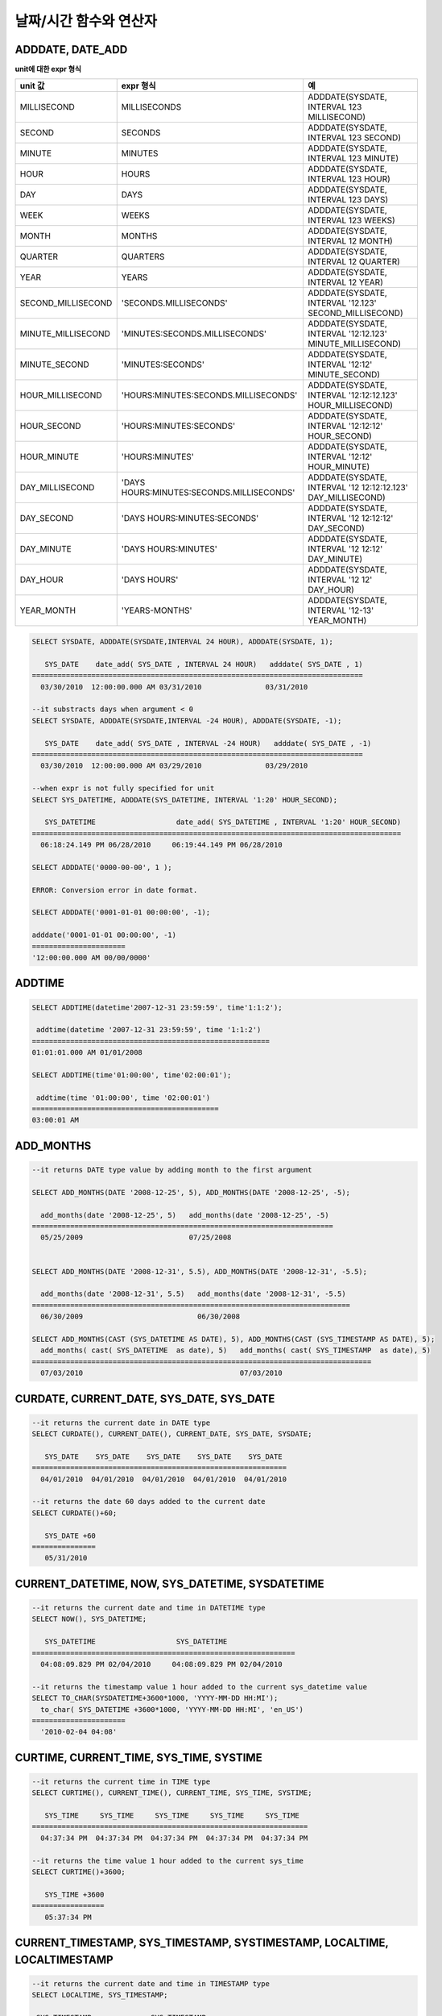 ***********************
날짜/시간 함수와 연산자
***********************

ADDDATE, DATE_ADD
=================

.. function:: ADDDATE (date, INTERVAL expr unit)
.. function:: ADDDATE (date, days)
.. function:: DATE_ADD (date, INTERVAL expr unit)

    **ADDDATE** 함수와 **DATE_ADD** 함수는 동일하며, 특정 **DATE** 값에 대해 덧셈 또는 뺄셈을 실행한다. 리턴 값은 **DATE** 타입 또는 **DATETIME** 타입이다. **DATETIME** 타입을 반환하는 경우는 다음과 같다.

    * 첫 번째 인자가 **DATETIME** 타입 또는 **TIMESTAMP** 타입인 경우
    * 첫 번째 인자가 **DATE** 타입이고 **INTERVAL** 값의 단위가 날짜 단위 미만으로 지정된 경우

    위의 경우 외에 **DATETIME** 타입의 결과 값을 반환하려면 :func:`CAST` 함수를 이용하여 첫 번째 인자 값의 타입을 변환해야 한다. 연산 결과의 날짜가 해당 월의 마지막 날짜를 초과하면, 해당 월의 말일을 적용하여 유효한 **DATE** 값을 반환한다.

    입력 인자의 날짜와 시간 값이 모두 0이면 시스템 파라미터 **return_null_on_function_errors** 의 값에 따라 다른 값을 반환한다. **return_null_on_function_errors** 가 yes이면 **NULL** 을 반환하고 no이면 에러를 반환하며, 기본값은 **no** 이다.

    계산 결과가 '0000-00-00 00:00:00'과 '0001-01-01 00:00:00' 사이이면, 날짜와 시간 값이 모두 0인 **DATE** 또는 **DATETIME** 타입의 값을 반환한다. 그러나 JDBC 프로그램에서는 연결 URL 속성인 zeroDateTimeBehavior의 설정에 따라 동작이 달라진다("API 레퍼런스 > JDBC API > JDBC 프로그래밍 > 연결 설정" 참고).

    :param date: **DATE**, **DATETIME** 또는 **TIMESTAMP** 타입의 연산식이며, 시작 날짜를 의미한다. 만약, '2006-07-00'와 같이 유효하지 않은 **DATE** 값이 지정되면, 에러를 반환한다.
    :param expr: 시작 날짜로부터 더할 시간 간격 값(interval value)을 의미하며, **INTERVAL** 키워드 뒤에 음수가 명시되면 시작 날짜로부터 시간 간격 값을 뺀다.
    :param unit: *expr* 수식에 명시된 시간 간격 값의 단위를 의미하며, 아래의 테이블을 참고하여 시간 간격 값 해석을 위한 형식을 지정할 수 있다. *expr* 의 단위 값이 *unit* 에서 요구하는 단위 값의 개수보다 적을 경우 가장 작은 단위부터 채운다. 예를 들어, **HOUR_SECOND** 의 경우 'HOURS:MINUTES:SECONDS'와 같이 3개의 값이 요구되는데, "1:1" 처럼 2개의 값만 주어지면 'MINUTES:SECONDS'로 간주한다.
    :rtype: **DATE** 또는 **DATETIME** 

**unit에 대한 expr 형식**

+--------------------+-------------------------------------------+--------------------------------------------------------------+
| unit 값            | expr 형식                                 | 예                                                           |
|                    |                                           |                                                              |
+====================+===========================================+==============================================================+
| MILLISECOND        | MILLISECONDS                              | ADDDATE(SYSDATE, INTERVAL 123 MILLISECOND)                   |
+--------------------+-------------------------------------------+--------------------------------------------------------------+
| SECOND             | SECONDS                                   | ADDDATE(SYSDATE, INTERVAL 123 SECOND)                        |
+--------------------+-------------------------------------------+--------------------------------------------------------------+
| MINUTE             | MINUTES                                   | ADDDATE(SYSDATE, INTERVAL 123 MINUTE)                        |
+--------------------+-------------------------------------------+--------------------------------------------------------------+
| HOUR               | HOURS                                     | ADDDATE(SYSDATE, INTERVAL 123 HOUR)                          |
+--------------------+-------------------------------------------+--------------------------------------------------------------+
| DAY                | DAYS                                      | ADDDATE(SYSDATE, INTERVAL 123 DAYS)                          |
+--------------------+-------------------------------------------+--------------------------------------------------------------+
| WEEK               | WEEKS                                     | ADDDATE(SYSDATE, INTERVAL 123 WEEKS)                         |
+--------------------+-------------------------------------------+--------------------------------------------------------------+
| MONTH              | MONTHS                                    | ADDDATE(SYSDATE, INTERVAL 12 MONTH)                          |
+--------------------+-------------------------------------------+--------------------------------------------------------------+
| QUARTER            | QUARTERS                                  | ADDDATE(SYSDATE, INTERVAL 12 QUARTER)                        |
+--------------------+-------------------------------------------+--------------------------------------------------------------+
| YEAR               | YEARS                                     | ADDDATE(SYSDATE, INTERVAL 12 YEAR)                           |
+--------------------+-------------------------------------------+--------------------------------------------------------------+
| SECOND_MILLISECOND | 'SECONDS.MILLISECONDS'                    | ADDDATE(SYSDATE, INTERVAL '12.123' SECOND_MILLISECOND)       |
+--------------------+-------------------------------------------+--------------------------------------------------------------+
| MINUTE_MILLISECOND | 'MINUTES:SECONDS.MILLISECONDS'            | ADDDATE(SYSDATE, INTERVAL '12:12.123' MINUTE_MILLISECOND)    |
+--------------------+-------------------------------------------+--------------------------------------------------------------+
| MINUTE_SECOND      | 'MINUTES:SECONDS'                         | ADDDATE(SYSDATE, INTERVAL '12:12' MINUTE_SECOND)             |
+--------------------+-------------------------------------------+--------------------------------------------------------------+
| HOUR_MILLISECOND   | 'HOURS:MINUTES:SECONDS.MILLISECONDS'      | ADDDATE(SYSDATE, INTERVAL '12:12:12.123' HOUR_MILLISECOND)   |
+--------------------+-------------------------------------------+--------------------------------------------------------------+
| HOUR_SECOND        | 'HOURS:MINUTES:SECONDS'                   | ADDDATE(SYSDATE, INTERVAL '12:12:12' HOUR_SECOND)            |
+--------------------+-------------------------------------------+--------------------------------------------------------------+
| HOUR_MINUTE        | 'HOURS:MINUTES'                           | ADDDATE(SYSDATE, INTERVAL '12:12' HOUR_MINUTE)               |
+--------------------+-------------------------------------------+--------------------------------------------------------------+
| DAY_MILLISECOND    | 'DAYS HOURS:MINUTES:SECONDS.MILLISECONDS' | ADDDATE(SYSDATE, INTERVAL '12 12:12:12.123' DAY_MILLISECOND) |
+--------------------+-------------------------------------------+--------------------------------------------------------------+
| DAY_SECOND         | 'DAYS HOURS:MINUTES:SECONDS'              | ADDDATE(SYSDATE, INTERVAL '12 12:12:12' DAY_SECOND)          |
+--------------------+-------------------------------------------+--------------------------------------------------------------+
| DAY_MINUTE         | 'DAYS HOURS:MINUTES'                      | ADDDATE(SYSDATE, INTERVAL '12 12:12' DAY_MINUTE)             |
+--------------------+-------------------------------------------+--------------------------------------------------------------+
| DAY_HOUR           | 'DAYS HOURS'                              | ADDDATE(SYSDATE, INTERVAL '12 12' DAY_HOUR)                  |
+--------------------+-------------------------------------------+--------------------------------------------------------------+
| YEAR_MONTH         | 'YEARS-MONTHS'                            | ADDDATE(SYSDATE, INTERVAL '12-13' YEAR_MONTH)                |
+--------------------+-------------------------------------------+--------------------------------------------------------------+

.. code-block:: sql

    SELECT SYSDATE, ADDDATE(SYSDATE,INTERVAL 24 HOUR), ADDDATE(SYSDATE, 1);
     
       SYS_DATE    date_add( SYS_DATE , INTERVAL 24 HOUR)   adddate( SYS_DATE , 1)
    ==============================================================================
      03/30/2010  12:00:00.000 AM 03/31/2010               03/31/2010
     
    --it substracts days when argument < 0
    SELECT SYSDATE, ADDDATE(SYSDATE,INTERVAL -24 HOUR), ADDDATE(SYSDATE, -1);
     
       SYS_DATE    date_add( SYS_DATE , INTERVAL -24 HOUR)   adddate( SYS_DATE , -1)
    ==============================================================================
      03/30/2010  12:00:00.000 AM 03/29/2010               03/29/2010
     
    --when expr is not fully specified for unit
    SELECT SYS_DATETIME, ADDDATE(SYS_DATETIME, INTERVAL '1:20' HOUR_SECOND);
     
       SYS_DATETIME                   date_add( SYS_DATETIME , INTERVAL '1:20' HOUR_SECOND)
    =======================================================================================
      06:18:24.149 PM 06/28/2010     06:19:44.149 PM 06/28/2010                            
     
    SELECT ADDDATE('0000-00-00', 1 );
     
    ERROR: Conversion error in date format.
     
    SELECT ADDDATE('0001-01-01 00:00:00', -1);
     
    adddate('0001-01-01 00:00:00', -1)
    ======================
    '12:00:00.000 AM 00/00/0000'

ADDTIME
=======

.. function:: ADDTIME(expr1, expr2)

    **ADDTIME** 함수는 특정 시간 값에 대해 덧셈 또는 뺄셈을 실행한다. 첫 번째 인자는 **DATE**, **DATETIME**, **TIMESTAMP** 또는 **TIME** 타입이며, 두 번째 인자는 **TIME**, **DATETIME** 또는 **TIMESTAMP** 타입이다. 두 번째 인자는 반드시 시간을 포함해야 하며, 두 번째 인자의 날짜는 무시된다. 각 인자의 타입에 따른 반환 타입은 다음과 같다.

    +-------------------+----------------------------------+-----------+-------------------------------------+
    | 첫 번째 인자 타입 | 두 번째 인자 타입                | 반환 타입 | 참고                                |
    +===================+==================================+===========+=====================================+
    | TIME              | TIME, DATETIME, TIMESTAMP        | TIME      | 결과 값은 24시를 넘어서는 안 된다.  |
    +-------------------+----------------------------------+-----------+-------------------------------------+
    | DATE              | TIME, DATETIME, TIMESTAMP        | DATETIME  |                                     |
    +-------------------+----------------------------------+-----------+-------------------------------------+
    | DATETIME          | TIME, DATETIME, TIMESTAMP        | DATETIME  |                                     |
    +-------------------+----------------------------------+-----------+-------------------------------------+
    | 날짜/시간 문자열  | TIME, DATETIME, TIMESTAMP        | VARCHAR   | 결과 문자열은 시간을                |
    |                   | 또는 시간 문자열                 |           | 포함한 문자열이다.                  |
    +-------------------+----------------------------------+-----------+-------------------------------------+

    :param expr1: **DATE**, **DATETIME**, **TIMESTAMP**, **TIME** 타입 또는 날짜/시간 문자열
    :param expr2: **DATETIME**, **TIMESTAMP**, **TIME** 타입 또는 시간 문자열

.. code-block:: sql

    SELECT ADDTIME(datetime'2007-12-31 23:59:59', time'1:1:2');
    
     addtime(datetime '2007-12-31 23:59:59', time '1:1:2')
    ========================================================
    01:01:01.000 AM 01/01/2008
     
    SELECT ADDTIME(time'01:00:00', time'02:00:01');
    
     addtime(time '01:00:00', time '02:00:01')
    ============================================
    03:00:01 AM

ADD_MONTHS
==========

.. function:: ADD_MONTHS ( date_argument , month )

    **ADD_MONTHS** 함수는 **DATE** 타입의 연산식 *date_argument* 에 *month* 를 더한 후, **DATE** 타입의 값을 반환한다. 인자로 지정된 값의 일(*dd*)이 연산 결과값의 월에 존재하면 해당 일(*dd*)을 반환하고, 존재하지 않으면 해당 월의 마지막 날(<*dd*)을 반환한다. 또한, 연산 결과값이 **DATE** 타입의 표현 범위를 초과하는 경우, 에러를 반환한다.

    :param date_argument: **DATE** 타입의 연산식을 지정한다. **TIMESTAMP** 나 **DATETIME** 값을 지정하려면 **DATE** 타입으로 명시적 변환을 해야 한다. 값이 **NULL** 이면 **NULL** 을 반환한다.
    :param month: *date_argument* 에 더할 개월 수를 지정하며, 양수와 음수 모두 지정될 수 있다. 만약, 정수가 아닌 타입의 값이 주어지면 묵시적으로 변환(소수점 아래 첫째자리를 반올림 처리)하여 정수형 타입으로 변환한다. 값이 **NULL** 이면 **NULL** 을 반환한다.

.. code-block:: sql

    --it returns DATE type value by adding month to the first argument
     
    SELECT ADD_MONTHS(DATE '2008-12-25', 5), ADD_MONTHS(DATE '2008-12-25', -5);
    
      add_months(date '2008-12-25', 5)   add_months(date '2008-12-25', -5)
    =======================================================================
      05/25/2009                         07/25/2008
     
     
    SELECT ADD_MONTHS(DATE '2008-12-31', 5.5), ADD_MONTHS(DATE '2008-12-31', -5.5);
    
      add_months(date '2008-12-31', 5.5)   add_months(date '2008-12-31', -5.5)
    ===========================================================================
      06/30/2009                           06/30/2008
     
    SELECT ADD_MONTHS(CAST (SYS_DATETIME AS DATE), 5), ADD_MONTHS(CAST (SYS_TIMESTAMP AS DATE), 5);
      add_months( cast( SYS_DATETIME  as date), 5)   add_months( cast( SYS_TIMESTAMP  as date), 5)
    ================================================================================
      07/03/2010                                     07/03/2010

CURDATE, CURRENT_DATE, SYS_DATE, SYS_DATE
=========================================

.. function:: CURDATE ()
.. function:: CURRENT_DATE ()
.. function:: CURRENT_DATE
.. function:: SYS_DATE
.. function:: SYS_DATE

    **CURDATE** (), **CURRENT_DATE**, **CURRENT_DATE** (), **SYS_DATE**, **SYSDATE** 는 모두 동일하며, 현재 날짜를 **DATE** 타입(*MM*/*DD*/*YYYY*)으로 반환한다. 산술 연산의 단위는 일(day)이다. 입력 인자의 연, 월, 일이 모두 0이면 시스템 파라미터 **return_null_on_function_errors** 의 값에 따라 다른 값을 반환한다. **return_null_on_function_errors** 가 yes이면 **NULL** 을 반환하고 no이면 에러를 반환하며, 기본값은 **no** 이다.

    :rtype: DATE
    
.. code-block:: sql

    --it returns the current date in DATE type
    SELECT CURDATE(), CURRENT_DATE(), CURRENT_DATE, SYS_DATE, SYSDATE;
     
       SYS_DATE    SYS_DATE    SYS_DATE    SYS_DATE    SYS_DATE
    ============================================================
      04/01/2010  04/01/2010  04/01/2010  04/01/2010  04/01/2010
     
    --it returns the date 60 days added to the current date
    SELECT CURDATE()+60;
     
       SYS_DATE +60
    ===============
       05/31/2010

CURRENT_DATETIME, NOW, SYS_DATETIME, SYSDATETIME
================================================

.. function:: CURRENT_DATETIME ()
.. function:: CURRENT_DATETIME
.. function:: NOW ()
.. function:: SYS_DATETIME
.. function:: SYSDATETIME

    **CURRENT_DATETIME**, **CURRENT_DATETIME** (), **NOW** (), **SYS_DATETIME**, **SYSDATETIME** 는 동일하며, 현재 날짜를 **DATETIME** 타입으로 반환한다. 산술 연산의 단위는 밀리초(milli-sec)다.

    :rtype: DATETIME
    
.. code-block:: sql

    --it returns the current date and time in DATETIME type
    SELECT NOW(), SYS_DATETIME;
     
       SYS_DATETIME                   SYS_DATETIME
    ==============================================================
      04:08:09.829 PM 02/04/2010     04:08:09.829 PM 02/04/2010
     
    --it returns the timestamp value 1 hour added to the current sys_datetime value
    SELECT TO_CHAR(SYSDATETIME+3600*1000, 'YYYY-MM-DD HH:MI');
      to_char( SYS_DATETIME +3600*1000, 'YYYY-MM-DD HH:MI', 'en_US')
    ======================
      '2010-02-04 04:08'

CURTIME, CURRENT_TIME, SYS_TIME, SYSTIME
========================================

.. function:: CURTIME ()
.. function:: CURRENT_TIME
.. function:: CURRENT_TIME ()
.. function:: SYS_TIME
.. function:: SYSTIME

    **CURTIME** (), **CURRENT_TIME**, **CURRENT_TIME** (), **SYS_TIME**, **SYSTIME** 는 모두 동일하며, 현재 시간을 **TIME** 타입(*HH*:*MI*:*SS*)으로 반환한다. 산술 연산의 단위는 초(sec)다.

    :rtype: TIME
    
.. code-block:: sql

    --it returns the current time in TIME type
    SELECT CURTIME(), CURRENT_TIME(), CURRENT_TIME, SYS_TIME, SYSTIME;
    
       SYS_TIME     SYS_TIME     SYS_TIME     SYS_TIME     SYS_TIME
    =================================================================
      04:37:34 PM  04:37:34 PM  04:37:34 PM  04:37:34 PM  04:37:34 PM
     
    --it returns the time value 1 hour added to the current sys_time
    SELECT CURTIME()+3600;
    
       SYS_TIME +3600
    =================
       05:37:34 PM

CURRENT_TIMESTAMP, SYS_TIMESTAMP, SYSTIMESTAMP, LOCALTIME, LOCALTIMESTAMP
=========================================================================

.. function:: CURRENT_TIMESTAMP
.. function:: CURRENT_TIMESTAMP ()
.. function:: SYS_TIMESTAMP
.. function:: SYSTIMESTAMP
.. function:: LOCALTIME
.. function:: LOCALTIME ()
.. function:: LOCALTIMESTAMP
.. function:: LOCALTIMESTAMP ()

    **CURRENT_TIMESTAMP**, **CURRENT_TIMESTAMP** (), **SYS_TIMESTAMP**, **SYSTIMESTAMP**, **LOCALTIME**, **LOCALTIME** (), **LOCALTIMESTAMP**, **LOCALTIMESTAMP** ()는 동일하며, 현재 날짜와 시간을 **TIMESTAMP** 타입으로 반환한다. 산술 연산의 단위는 초(sec)다.

    :rtype: TIMESTAMP
    
.. code-block:: sql

    --it returns the current date and time in TIMESTAMP type
    SELECT LOCALTIME, SYS_TIMESTAMP;
    
     SYS_TIMESTAMP              SYS_TIMESTAMP
    ==============================================================================
      07:00:48 PM 04/01/2010     07:00:48 PM 04/01/2010
     
    --it returns the timestamp value 1 hour added to the current sys_timestamp value
    SELECT CURRENT_TIMESTAMP()+3600;
     SYS_TIMESTAMP +3600
    ===========================
      08:02:42 PM 04/01/2010

DATE
====

.. function:: DATE (date)

    **DATE** 함수는 지정된 인자로부터 날짜 부분을 추출하여 '*MM*/*DD*/*YYYY*' 형식 문자열로 반환한다. 지정 가능한 인자는 **DATE**, **TIMESTAMP**, **DATETIME** 타입이며, 리턴 값은 **VARCHAR** 타입이다

    인자의 연, 월, 일에는 0을 입력할 수 없으나, 예외적으로 날짜와 시간이 모두 0인 값을 입력한 경우에는 연, 월, 일 값이 모두 0인 문자열을 반환한다.

    :param date: **DATE**, **TIMESTAMP**, **DATETIME** 타입이 지정될 수 있다.
    :rtype: STRING

.. code-block:: sql

    SELECT DATE('2010-02-27 15:10:23');
    
     date('2010-02-27 15:10:23')
    ==============================
      '02/27/2010'
     
    SELECT DATE(NOW());
    
     date( SYS_DATETIME )
    ======================
      '04/01/2010'
     
    SELECT DATE('0000-00-00 00:00:00');
    
     date('0000-00-00 00:00:00')
    ===============================
     '00/00/0000'

DATEDIFF
========

.. function:: DATEDIFF (date1, date2)

    **DATEDIFF** 함수는 주어진 두 개의 인자로부터 날짜 부분을 추출하여 두 값의 차이를 일 단위 정수로 반환한다. 지정 가능한 인자는 **DATE**, **TIMESTAMP**, **DATETIME** 타입이며, 리턴 값의 타입은 **INTEGER** 이다.

    입력 인자의 날짜와 시간 값이 모두 0이면 시스템 파라미터 **return_null_on_function_errors** 의 값에 따라 다른 값을 반환한다. **return_null_on_function_errors** 가 yes이면 **NULL** 을 반환하고 no이면 에러를 반환하며, 기본값은 **no** 이다.

    :param date1,date2: 날짜를 포함하는 타입(**DATE**, **TIMESTAMP**, **DATETIME**) 또는 해당 타입의 값을 나타내는 문자열이 지정될 수 있다. 유효하지 않은 문자열이 지정되면 에러를 반환한다.
    :rtype: INT

.. code-block:: sql

    SELECT DATEDIFF('2010-2-28 23:59:59','2010-03-02');
    
     datediff('2010-2-28 23:59:59', '2010-03-02')
    ===============================================
                                                 -2
     
    SELECT DATEDIFF('0000-00-00 00:00:00', '2010-2-28 23:59:59');
    
    ERROR: Conversion error in date format.

DATE_SUB, SUBDATE
=================

.. function:: DATE_SUB (date, INTERVAL expr unit)
.. function:: SUBDATE(date, INTERVAL expr unit)
.. function:: SUBDATE(date, days)

    **DATE_SUB** ()와 **SUBDATE** ()는 동일하며, 특정 **DATE** 값에 대해 뺄셈 또는 덧셈을 실행한다. 리턴 값은 **DATE** 타입 또는 **DATETIME** 타입이다. 연산 결과의 날짜가 해당 월의 마지막 날짜를 초과하면, 해당 월의 말일을 적용하여 유효한 **DATE** 값을 반환한다.
    
    입력 인자의 날짜와 시간 값이 모두 0이면 시스템 파라미터 **return_null_on_function_errors** 의 값에 따라 다른 값을 반환한다. **return_null_on_function_errors** 가 yes이면 **NULL** 을 반환하고 no이면 에러를 반환하며, 기본값은 **no** 이다.

    계산 결과가 '0000-00-00 00:00:00'과 '0001-01-01 00:00:00' 사이이면, 날짜와 시간 값이 모두 0인 **DATE** 또는 **DATETIME** 타입의 값을 반환한다. 그러나 JDBC 프로그램에서는 연결 URL 속성인 zeroDateTimeBehavior의 설정에 따라 동작이 달라진다("API 레퍼런스 > JDBC API > JDBC 프로그래밍 > 연결 설정" 참고).

    :param date: **DATE**, **DATETIME** 또는 **TIMESTAMP** 타입의 연산식이며, 시작 날짜를 의미한다. 만약, '2006-07-00'와 같이 유효하지 않은 **DATE** 값이 지정되면, 에러를 반환한다.
    :param expr: 시작 날짜로부터 뺄 시간 간격 값(interval value)을 의미하며, **INTERVAL** 키워드 뒤에 음수가 명시되면 시작 날짜로부터 시간 간격 값을 더한다.
    :param unit: *expr* 수식에 명시된 시간 간격 값의 단위를 의미하며, *unit* 값에 대한 *expr* 인자의 값은 :func:`ADDDATE` 의 표를 참고한다.
    :rtype: DATE or DATETIME

.. code-block:: sql

    SELECT SYSDATE, SUBDATE(SYSDATE,INTERVAL 24 HOUR), SUBDATE(SYSDATE, 1);
    
       SYS_DATE    date_sub( SYS_DATE , INTERVAL 24 HOUR)   subdate( SYS_DATE , 1)
    ==============================================================================
      03/30/2010  12:00:00.000 AM 03/29/2010               03/29/2010
     
    --it adds days when argument < 0
    SELECT SYSDATE, SUBDATE(SYSDATE,INTERVAL -24 HOUR), SUBDATE(SYSDATE, -1);
    
       SYS_DATE    date_sub( SYS_DATE , INTERVAL -24 HOUR)   subdate( SYS_DATE , -1)
    ==============================================================================
      03/30/2010  12:00:00.000 AM 03/31/2010               03/31/2010
     
    SELECT SUBDATE('0000-00-00 00:00:00', -50);
    
    ERROR: Conversion error in date format.
     
    SELECT SUBDATE('0001-01-01 00:00:00', 10);
    
     subdate('0001-01-01 00:00:00', 10)
    ==============================
     '12:00:00.000 AM 00/00/0000'

DAY,DAYOFMONTH
==============

.. function:: DAY (date)
.. function:: DAYOFMONTH (date)

    **DAY** 함수와 **DAYOFMONTH** 함수는 동일하며, 지정된 인자로부터 1~31 범위의 일(day)을 반환한다. 인자로 **DATE**, **TIMESTAMP**, **DATETIME** 타입을 지정할 수 있으며, **INTEGER** 타입을 반환한다.

    인자의 연, 월, 일에는 0을 입력할 수 없으나, 예외적으로 연, 월, 일이 모두 0인 값을 입력한 경우에는 0을 반환한다.

    :param date: 날짜
    :rtype: INT

.. code-block:: sql

    SELECT DAYOFMONTH('2010-09-09');
    
       dayofmonth('2010-09-09')
    ===========================
                              9
     
    SELECT DAY('2010-09-09 19:49:29');
    
       day('2010-09-09 19:49:29')
    =============================
                                9
     
    SELECT DAYOFMONTH('0000-00-00 00:00:00');
    
       dayofmonth('0000-00-00 00:00:00')
    ====================================
                                       0

DAYOFWEEK
=========

.. function:: DAYOFWEEK (date)

    **DAYOFWEEK** 함수는 지정된 인자로부터 1~7 범위의 요일(1: 일요일, 2: 월요일, ..., 7: 토요일)을 반환한다. 요일 인덱스는 ODBC 표준과 같다. 인자로 **DATE**, **TIMESTAMP**, **DATETIME** 타입을 지정할 수 있으며, **INTEGER** 타입을 반환한다.

    입력 인자의 연, 월, 일이 모두 0이면 시스템 파라미터 **return_null_on_function_errors** 의 값에 따라 다른 값을 반환한다. **return_null_on_function_errors** 가 yes이면 **NULL** 을 반환하고 no이면 에러를 반환하며, 기본값은 **no** 이다.

    :param date: 날짜
    :rtype: INT

.. code-block:: sql

    SELECT DAYOFWEEK('2010-09-09');
    
       dayofweek('2010-09-09')
    ==========================
                             5
     
    SELECT DAYOFWEEK('2010-09-09 19:49:29');
    
     dayofweek('2010-09-09 19:49:29')
    =================================
                                    5
     
    SELECT DAYOFWEEK('0000-00-00');
    
    ERROR: Conversion error in date format.

DAYOFYEAR
=========

.. function:: DAYOFYEAR (date)

    **DAYOFYEAR** 함수는 지정된 인자로부터 1~366 범위의 일(day of year)을 반환한다. 인자로 **DATE**, **TIMESTAMP**, **DATETIME** 타입을 지정할 수 있으며, **INTEGER** 타입을 반환한다.

    입력 인자의 날짜 값이 모두 0이면 시스템 파라미터 **return_null_on_function_errors** 의 값에 따라 다른 값을 반환한다. **return_null_on_function_errors** 가 yes이면 **NULL** 을 반환하고 no이면 에러를 반환하며, 기본값은 **no** 이다.

    :param date: 날짜
    :rtype: INT

.. code-block:: sql

    SELECT DAYOFYEAR('2010-09-09');
    
       dayofyear('2010-09-09')
    ==========================
                           252
     
    SELECT DAYOFYEAR('2010-09-09 19:49:29');
    
    dayofyear('2010-09-09 19:49:29')
    =================================
                                252
     
    SELECT DAYOFYEAR('0000-00-00');
    
    ERROR: Conversion error in date format.

EXTRACT
=======

.. function:: EXTRACT ( field FROM date-time_argument )

    **EXTRACT** 연산자는 날짜/시간 값을 반환하는 연산식 *date-time_argument* 중 일부분을 추출하여 **INTEGER** 타입으로 반환한다. 
    
    입력 인자의 연, 월, 일에는 0을 입력할 수 없으나, 예외적으로 날짜와 시간이 모두 0인 값을 입력한 경우에는 0을 반환한다.

    :param field: 날짜/시간 수식에서 추출할 값을 지정한다. (YEAR, MONTH, DAY, HOUR, MINUTE, SECOND, MILLISECOND)
    :param date-time_argument: 날짜/시간 값을 반환하는 연산식이다. 이 연산식의 값은 **TIME**, **DATE**, **TIMESTAMP**, **DATETIME** 타입 중 하나여야 하며, **NULL** 이 지정된 경우에는 **NULL** 값이 반환된다.
    :rtype: INT

.. code-block:: sql

    SELECT EXTRACT(MONTH FROM DATETIME '2008-12-25 10:30:20.123' );
    
      extract(month  from datetime '2008-12-25 10:30:20.123')
    =========================================================
                                                           12
     
    SELECT EXTRACT(HOUR FROM DATETIME '2008-12-25 10:30:20.123' );
    
     extract(hour  from datetime '2008-12-25 10:30:20.123')
    =========================================================
                                                           10
     
    SELECT EXTRACT(MILLISECOND FROM DATETIME '2008-12-25 10:30:20.123' );
    
     extract(millisecond  from datetime '2008-12-25 10:30:20.123')
    =========================================================
                                                          123
     
    SELECT EXTRACT(MONTH FROM '0000-00-00 00:00:00');
    
     extract(month from '0000-00-00 00:00:00')
    ==========================================
                                             0

FROM_DAYS
=========

.. function:: FROM_DAYS (N)

    **FROM_DAYS** 함수는 **INTEGER** 타입을 인자로 입력하면 **DATE** 타입의 날짜를 반환한다.

    **FROM_DAYS** 함수는 그레고리력(Gregorian Calendar) 출현(1582년) 이전은 고려하지 않았으므로 1582년 이전의 날짜에 대해서는 사용하지 않는 것을 권장한다.

    인자로 0~3,652,424 범위의 정수를 입력할 수 있다. 0~365 범위의 값을 인자로 입력하면 0을 반환한다. 최대값인 3,652,424는 9999년의 마지막 날을 의미한다.

    :param N: 0~3,652,424 범위의 정수
    :rtype: DATE

.. code-block:: sql

    SELECT FROM_DAYS(719528);
    
       from_days(719528)
    ====================
      01/01/1970
     
    SELECT FROM_DAYS('366');
    
      from_days('366')
    =================
      01/03/0001
     
    SELECT FROM_DAYS(3652424);
    
       from_days(3652424)
    =====================
      12/31/9999
     
    SELECT FROM_DAYS(0);
    
       from_days(0)
    ===============
        00/00/0000

FROM_UNIXTIME
=============

.. function:: FROM_UNIXTIME ( unix_timestamp[, format] )

    **FROM_UNIXTIME** 함수는 지정된 인자로부터 'YYYY-MM-DD HH:MM:SS' 형태의 날짜와 시간을 반환한다. 인자로 UNIX의 타임스탬프에 해당하는 **INTEGER** 타입을 입력할 수 있으며, **VARCHAR** 타입을 반환한다. 리턴 값은 현재의 타임 존으로 표현된다.

    *format* 에 입력한 시간 형식에 맞게 결과를 출력하며, 시간 형식은 :func:`DATE_FORMAT` 의 날짜/시간 형식 2를 따른다.

    **TIMESTAMP** 와 UNIX 타임스탬프는 일대일 대응 관계가 아니기 때문에 변환할 때 :func:`UNIX_TIMESTAMP` 함수나 **FROM_UNIXTIME** 함수를 사용하면 값의 일부가 유실될 수 있다. 자세한 설명은 :func:`UNIX_TIMESTAMP` 를 참고한다.

    인자의 연, 월, 일에는 0을 입력할 수 없으나, 예외적으로 날짜와 시간이 모두 0인 값을 입력한 경우에는 날짜와 시간 값이 모두 0인 문자열을 반환한다. 그러나 JDBC 프로그램에서는 연결 URL 속성인 zeroDateTimeBehavior의 설정에 따라 동작이 달라진다("API 레퍼런스 > JDBC API > JDBC 프로그래밍 > 연결 설정" 참고).

    :param unix_timestamp: 양의 정수
    :param format: 시간 형식. :func:`DATE_FORMAT` 의 날짜/시간 형식 2를 따른다.
    :rtype: STRING

.. code-block:: sql

    SELECT FROM_UNIXTIME(1234567890);
    
       from_unixtime(1234567890)
    ============================
      01:31:30 AM 02/14/2009
     
    SELECT FROM_UNIXTIME('1000000000');
    
       from_unixtime('1000000000')
    ==============================
      04:46:40 AM 09/09/2001
     
    SELECT FROM_UNIXTIME(1234567890,'%M %Y %W');
    
       from_unixtime(1234567890, '%M %Y %W')
    ======================
      'February 2009 Saturday'
     
    SELECT FROM_UNIXTIME('1234567890','%M %Y %W');
    
       from_unixtime('1234567890', '%M %Y %W')
    ======================
      'February 2009 Saturday'
     
    SELECT FROM_UNIXTIME(0);
    
       from_unixtime(0)
    ===========================
       12:00:00 AM 00/00/0000

HOUR
====

.. function:: HOUR (time)

    **HOUR** 함수는 지정된 인자로부터 시(hour) 부분을 추출한 정수를 반환한다. 인자로 **TIME**, **TIMESTAMP**, **DATETIME** 타입을 지정할 수 있으며, **INTEGER** 타입을 반환한다.

    :param time: 시간
    :rtype: INT

.. code-block:: sql

    SELECT HOUR('12:34:56');
    
       hour('12:34:56')
    ======================
                     12
     
    SELECT HOUR('2010-01-01 12:34:56');
    
       hour('2010-01-01 12:34:56')
    ======================
                     12
     
    SELECT HOUR(datetime'2010-01-01 12:34:56');
    
       time(datetime '2010-01-01 12:34:56')
    ======================
                     12

LAST_DAY
========

.. function:: LAST_DAY ( date_argument )

    **LAST_DAY** 함수는 인자로 지정된 **DATE** 값에서 해당 월의 마지막 날짜 값을 **DATE** 타입으로 반환한다. 
    
    입력 인자의 연, 월, 일이 모두 0이면 시스템 파라미터 **return_null_on_function_errors** 의 값에 따라 다른 값을 반환한다. **return_null_on_function_errors** 가 yes이면 **NULL** 을 반환하고 no이면 에러를 반환하며, 기본값은 **no** 이다. 
    
    :param date_argument: **DATE** 타입의 연산식을 지정한다. **TIMESTAMP** 나 **DATETIME** 값을 지정하려면 **DATE** 타입으로 명시적 변환을 해야 한다. 값이 **NULL** 이면 **NULL** 을 반환한다.
    :rtype: DATE

.. code-block:: sql

    --it returns last day of the momth in DATE type
    SELECT LAST_DAY(DATE '1980-02-01'), LAST_DAY(DATE '2010-02-01');
    
      last_day(date '1980-02-01')   last_day(date '2010-02-01')
    ============================================================
      02/28/1980                    02/28/2010
     
    --it returns last day of the momth when explicitly casted to DATE type
    SELECT LAST_DAY(CAST (SYS_TIMESTAMP AS DATE)), LAST_DAY(CAST (SYS_DATETIME AS DATE));
    
      last_day( cast( SYS_TIMESTAMP  as date))   last_day( cast( SYS_DATETIME  as date))
    ================================================================================
      02/28/2010                                 02/28/2010
     
    SELECT LAST_DAY('0000-00-00');
    ERROR: Conversion error in date format.

MAKEDATE
========

.. function:: MAKEDATE (year, dayofyear)

    **MAKEDATE** 함수는 지정된 인자로부터 날짜를 반환한다. 인자로 1~9999 범위의 연도와 일(day of year)에 해당하는 **INTEGER** 타입을 지정할 수 있으며, 1/1/1~12/31/9999 범위의 **DATE** 타입을 반환한다. 일(day of year)이 해당 연도를 넘어가면 다음 연도가 된다. 예를 들어, MAKEDATE(1999, 366)은 2000-01-01을 반환한다. 단, 연도에 0~69 범위의 값을 입력하면 2000년~2069년으로 처리하고, 70~99 범위의 값을 입력하면 1970년~1999년으로 처리한다.

    *year* 와 *dayofyear* 가 모두 0이면 시스템 파라미터 **return_null_on_function_errors** 의 값에 따라 다른 값을 반환한다. **return_null_on_function_errors** 가 yes이면 **NULL** 을 반환하고 no이면 에러를 반환하며, 기본값은 **no** 이다.

    :param year: 1~9999 범위의 연도
    :param dayofyear: 연도에 0~99의 값을 입력하면 예외적으로 처리하므로, 실제로는 100년 이후의 연도만 사용된다. 따라서 *dayofyear* 의 최대값은 3,615,902이며, MAKEDATE(100, 3615902)는 9999/12/31을 반환한다.
    :rtype: DATE

.. code-block:: sql

    SELECT MAKEDATE(2010,277);
    
       makedate(2010, 277)
    ======================
      10/04/2010
     
    SELECT MAKEDATE(10,277);
    
       makedate(10, 277)
    ====================
      10/04/2010
     
    SELECT MAKEDATE(70,277);
    
       makedate(70, 277)
    ====================
      10/04/1970
     
    SELECT MAKEDATE(100,3615902);
    
       makedate(100, 3615902)
    =========================
      12/31/9999
     
    SELECT MAKEDATE(9999,365);
    
       makedate(9999, 365)
    ======================
      12/31/9999
     
    SELECT MAKEDATE(0,0);
    
    ERROR: Conversion error in date format.

MAKETIME
========

.. function:: MAKETIME(hour, min, sec)

    **MAKETIME** 함수는 지정된 인자로부터 시간을 AM/PM 형태로 반환한다. 인자로 시각, 분, 초에 해당하는 **INTEGER** 타입을 지정할 수 있으며, **DATETIME** 타입을 반환한다.

    :param hour: 시를 나타내는 0~23 범위의 정수
    :param min: 분을 나타내는 0~59 범위의 정수
    :param sec: 초를 나타내는 0~59 범위의 정수
    :rtype: DATETIME

.. code-block:: sql

    SELECT MAKETIME(13,34,4);
    
       maketime(13, 34, 4)
    ======================
      01:34:04 PM
     
    SELECT MAKETIME('1','34','4');
    
       maketime('1', '34', '4')
    ===========================
      01:34:04 AM
     
    SELECT MAKETIME(24,0,0);
     
    ERROR: Conversion error in time format.

MINUTE
======

.. function:: MINUTE (time)

    **MINUTE** 함수는 지정된 인자로부터 0~59 범위의 분(minute)을 반환한다. 인자로 **TIME**, **TIMESTAMP**, **DATETIME** 타입을 지정할 수 있으며, **INTEGER** 타입을 반환한다.

    :param time: 시간
    :rtype: INT

.. code-block:: sql

    SELECT MINUTE('12:34:56');
    
       minute('12:34:56')
    =====================
                       34
     
    SELECT MINUTE('2010-01-01 12:34:56');
    
       minute('2010-01-01 12:34:56')
    ================================
                                  34
     
    SELECT MINUTE('2010-01-01 12:34:56.7890');
    
       minute('2010-01-01 12:34:56.7890')
    =====================================
                                       34

MONTH
=====

.. function:: MONTH (date)

    **MONTH** 함수는 지정된 인자로부터 1~12 범위의 월(month)을 반환한다. 인자로 **DATE**, **TIMESTAMP**, **DATETIME** 타입을 지정할 수 있으며, **INTEGER** 타입을 반환한다.

    인자의 연, 월, 일에는 0을 입력할 수 없으나, 예외적으로 날짜가 모두 0인 값을 입력한 경우에는 0을 반환한다.    

    :param date: 날짜
    :rtype: INT

.. code-block:: sql

    SELECT MONTH('2010-01-02');
    
       month('2010-01-02')
    ======================
                         1
     
    SELECT MONTH('2010-01-02 12:34:56');
    
       month('2010-01-02 12:34:56')
    ===============================
                                  1
     
    SELECT MONTH('2010-01-02 12:34:56.7890');
    
       month('2010-01-02 12:34:56.7890')
    ====================================
                                       1
     
    SELECT MONTH('0000-00-00');
    
       month('0000-00-00')
    ======================
                         0

MONTHS_BETWEEN
==============

.. function:: MONTHS_BETWEEN (date_argument, date_argument)

    **MONTHS_BETWEEN** 함수는 주어진 두 개의 **DATE** 값 간의 차이를 월 단위로 반환하며, 리턴 값은 **DOUBLE** 타입이다. 인자로 지정된 두 날짜가 동일하거나, 해당 월의 말일인 경우에는 정수 값을 반환하지만, 그 외의 경우에는 날짜 차이를 31로 나눈 값을 반환한다.

    :param date_argument:  **DATE** 타입의 연산식을 지정한다. **TIMESTAMP** 나 **DATETIME** 값을 지정하려면 **DATE** 타입으로 명시적 변환을 해야 한다. 값이 **NULL** 이면 **NULL** 을 반환한다.
    :rtype: DOUBLE

.. code-block:: sql

    --it returns the negative months when the first argument is the previous date
    SELECT MONTHS_BETWEEN(DATE '2008-12-31', DATE '2010-6-30');
    
     months_between(date '2008-12-31', date '2010-6-30')
    ======================================================
                                   -1.800000000000000e+001
     
    --it returns integer values when each date is the last dat of the month
    SELECT MONTHS_BETWEEN(DATE '2010-6-30', DATE '2008-12-31');
    
     months_between(date '2010-6-30', date '2008-12-31')
    ======================================================
                                    1.800000000000000e+001
     
    --it returns months between two arguments when explicitly casted to DATE type
    SELECT MONTHS_BETWEEN(CAST (SYS_TIMESTAMP AS DATE), DATE '2008-12-25');
    
     months_between( cast( SYS_TIMESTAMP  as date), date '2008-12-25')
    ====================================================================
                                                  1.332258064516129e+001
     
    --it returns months between two arguments when explicitly casted to DATE type
    SELECT MONTHS_BETWEEN(CAST (SYS_DATETIME AS DATE), DATE '2008-12-25');
    
     months_between( cast( SYS_DATETIME  as date), date '2008-12-25')
    ===================================================================
                                                 1.332258064516129e+001

QUARTER
=======

.. function:: QUARTER (date)

    **QUARTER** 함수는 지정된 인자로부터 1~4 범위의 분기(quarter)를 반환한다. 인자로 **DATE**, **TIMESTAMP**, **DATETIME** 타입을 지정할 수 있으며, **INTEGER** 타입을 반환한다.

    :param date: 날짜
    :rtype: INT

.. code-block:: sql

    SELECT QUARTER('2010-05-05');
    
       quarter('2010-05-05')
    ========================
                           2
     
    SELECT QUARTER('2010-05-05 12:34:56');
    
      quarter('2010-05-05 12:34:56')
    ===============================
                                  2
     
    SELECT QUARTER('2010-05-05 12:34:56.7890');
    
      quarter('2010-05-05 12:34:56.7890')
    ==================================
                                  2

.. _round-date:

ROUND
=====

.. function:: ROUND(date, fmt)

    *fmt* 에서 지정한 단위의 값을 반올림한다.
    *fmt* 의 'yyyy', 'yy'는 년도를 나타내며, 년도를 반올림한다. 'mm', 'month'는 월을 나타내며, 월을 반올림한다. 'q'는 사분기를 나타내며, 사분기 단위로 반올림한다. 'dd' 일을 나타내며, 일을 반올림한다. 'day'는 *date* 를 한 주 안에서 반올림하여 해당 주 혹은 그 다음 주의 일요일에 해당하는 날짜를 반환한다.
    
    'hh'는 시를 반올림한다. 'mi'는 분을 반올림한다. 'ss'는 초를 반올림한다.

    :param date: **DATE** 타입, **TIMESTAMP** 타입 또는 **DATE** 타입의 값.
    :param fmt: 반올림할 단위에 대한 포맷을 지정. 생략되면 "dd"
    
    :rtype: DATE

.. code-block:: sql

    SELECT ROUND(date'2012-10-26', 'yyyy');
    01/01/2013

    SELECT ROUND(timestamp'2012-10-26 12:10:10', 'mm');
    11/01/2012
    
    SELECT ROUND(datetime'2012-12-26 12:10:10', 'dd');
    12/27/2012
    
    // 
    SELECT ROUND(datetime'2012-12-26 12:10:10', 'day');
    12/30/2012

    SELECT ROUND(datetime'2012-08-26 12:10:10', 'q');
    10/01/2012
    
    SELECT TRUNC(datetime'2012-08-26 12:10:10', 'q');
    07/01/2012
    
    SELECT ROUND(datetime'2012-02-28 23:10:00', 'hh');
    02/28/2012
    
    SELECT ROUND(datetime'2012-02-28 23:58:59', 'hh');
    02/29/2012
    
    SELECT ROUND(datetime'2012-02-28 23:59:59', 'mi');
    02/29/2012
    
    SELECT ROUND(datetime'2012-02-28 23:59:59.500', 'ss');
    02/29/2012
    
:ref:`TRUNC(date, fmt) <trunc-date>` 를 참고한다.

SEC_TO_TIME
===========

.. function:: SEC_TO_TIME (second)

    **SEC_TO_TIME** 함수는 지정된 인자로부터 시, 분, 초를 포함한 시간을 반환한다. 인자로 0~86399 범위의 **INTEGER** 타입을 지정할 수 있으며, **TIME** 타입을 반환한다.

    :param second: 0~86399 범위의 초
    :rtype: TIME

.. code-block:: sql

    SELECT SEC_TO_TIME(82800);
    
       sec_to_time(82800)
    =====================
      11:00:00 PM
     
    SELECT SEC_TO_TIME('82800.3');
    
       sec_to_time('82800.3')
    =========================
      11:00:00 PM
     
    SELECT SEC_TO_TIME(86399);
    
       sec_to_time(86399)
    =====================
      11:59:59 PM

SECOND
======

.. function:: SECOND (time)

    **SECOND** 함수는 지정된 인자로부터 0~59 범위의 초(second)를 반환한다. 인자로 **TIME**, **TIMESTAMP**, **DATETIME** 타입을 지정할 수 있으며, **INTEGER** 타입을 반환한다.

    :param time: 시간
    :rtype: INT

.. code-block:: sql

    SELECT SECOND('12:34:56');
    
       second('12:34:56')
    =====================
                       56
     
    SELECT SECOND('2010-01-01 12:34:56');
    
       second('2010-01-01 12:34:56')
    ================================
                                  56
     
    SELECT SECOND('2010-01-01 12:34:56.7890');
    
       second('2010-01-01 12:34:56.7890')
    =====================================
                                       56

TIME
====

.. function:: TIME (time)

    **TIME** 함수는 지정된 인자로부터 시간 부분을 추출하여 'HH:MM:SS' 형태의 **VARCHAR** 타입 문자열을 반환한다. 인자로 **TIME**, **TIMESTAMP**, **DATETIME** 타입을 지정할 수 있다.

    :param time: 시간
    :rtype: STRING

.. code-block:: sql

    SELECT TIME('12:34:56');
    
       time('12:34:56')
    ======================
      '12:34:56'
     
    SELECT TIME('2010-01-01 12:34:56');
    
       time('2010-01-01 12:34:56')
    ======================
      '12:34:56'
     
    SELECT TIME(datetime'2010-01-01 12:34:56');
    
       time(datetime '2010-01-01 12:34:56')
    ======================
      '12:34:56'

TIME_TO_SEC
===========

.. function:: TIME_TO_SEC (time)

    **TIME_TO_SEC** 함수는 지정된 인자로부터 0~86399 범위의 초를 반환한다. 인자로 **TIME**, **TIMESTAMP**, **DATETIME** 타입을 지정할 수 있으며, **INTEGER** 타입을 반환한다.

    :param time: 시간
    :rtype: INT

.. code-block:: sql

    SELECT TIME_TO_SEC('23:00:00');
    
       time_to_sec('23:00:00')
    ==========================
                         82800
     
    SELECT TIME_TO_SEC('2010-10-04 23:00:00');
    
       time_to_sec('2010-10-04 23:00:00')
    =====================================
                                    82800
     
     SELECT TIME_TO_SEC('2010-10-04 23:00:00.1234');
     
       time_to_sec('2010-10-04 23:00:00.1234')
    ==========================================
                                         82800

TIMEDIFF
========

.. function:: TIMEDIFF (expr1, expr2)

    **TIMEDIFF** 함수는 지정된 두 개의 시간 인자의 시간 차를 반환한다. 날짜/시간 타입인 **TIME**, **DATE**, **TIMESTAMP**, **DATETIME** 타입을 인자로 입력할 수 있으며, 두 인자의 데이터 타입은 같아야 한다. **TIME** 타입을 반환하며, 따라서 두 인자의 시간 차이는 00:00:00~23:59:59 범위여야 한다. 이 범위를 벗어나면 에러를 반환한다.

    :param expr1, expr2: 시간. 두 인자의 데이터 타입은 같아야 한다.
    :rtype: TIME

.. code-block:: sql

    SELECT TIMEDIFF(time '17:18:19', time '12:05:52');
    
       timediff(time '17:18:19', time '12:05:52')
    =============================================
      05:12:27 AM
     
    SELECT TIMEDIFF('17:18:19','12:05:52');
    
       timediff('17:18:19', '12:05:52')
    ===================================
      05:12:27 AM
     
    SELECT TIMEDIFF('2010-01-01 06:53:45', '2010-01-01 03:04:05');
    
       timediff('2010-01-01 06:53:45', '2010-01-01 03:04:05')
    =========================================================
      03:49:40 AM              

TIMESTAMP
=========

.. function:: TIMESTAMP (date [,time])

    **TIMESTAMP** 함수는 인자로 날짜/시간 형식의 문자열이 지정되고, 이를 **DATETIME** 타입으로 반환한다. 단일 인자로 **DATE** 형식 문자열('*YYYY*-*MM*-*DD*' 또는 '*MM*/*DD*/*YYYY*') 또는 **TIMESTAMP** 형식 문자열('*YYYY*-*MM*-*DD* *HH*:*MI*:*SS*' 또는 '*HH*:*MI*:*SS* *MM*/*DD*/*YYYY*')이 지정되면 이를 **DATETIME** 타입으로 반환한다.
    
    두 번째 인자로 **TIME** 형식 문자열('*HH*:*MI*:*SS*')이 주어지면 이를 첫 번째 인자 값에 더한 결과를 **DATETIME** 타입으로 반환한다. 두 번째 인자가 명시되지 않으면, 기본값으로 **12:00:00.000 AM** 이 설정된다.

    :param date: '*YYYY*-*MM*-*DD*', '*MM*/*DD*/*YYYY*', '*YYYY*-*MM*-*DD* *HH*:*MI*:*SS*', '*HH*:*MI*:*SS* *MM*/*DD*/*YYYY*' 형식 문자열이 지정될 수 있다.
    :param time: '*HH*:*MI*:*SS*' 형식 문자열이 지정될 수 있다.
    :rtype: DATETIME

.. code-block:: sql

    SELECT TIMESTAMP('2009-12-31'), TIMESTAMP('2009-12-31','12:00:00');
    
     timestamp('2009-12-31')        timestamp('2009-12-31', '12:00:00')
    =====================================================================
      12:00:00.000 AM 12/31/2009     12:00:00.000 PM 12/31/2009
     
    SELECT TIMESTAMP('2010-12-31 12:00:00','12:00:00');
    
     timestamp('2010-12-31 12:00:00', '12:00:00')
    ===============================================
      12:00:00.000 AM 01/01/2011
     
    SELECT TIMESTAMP('13:10:30 12/25/2008');
    
     timestamp('13:10:30 12/25/2008')
    ===================================
      01:10:30.000 PM 12/25/2008

TO_DAYS
=======

.. function:: TO_DAYS (date)

    **TO_DAYS** 함수는 지정된 인자로부터 0년 이후의 날 수를 366~3652424 범위의 값으로 반환한다. 인자로 **DATE** 타입을 지정할 수 있으며, **INTEGER** 타입을 반환한다.
    **TO_DAYS** 함수는 그레고리력(Gregorian Calendar) 출현(1582년) 이전은 고려하지 않았으므로, 1582년 이전의 날짜에 대해서는 사용하지 않는 것을 권장한다.

    :param date: 날짜
    :rtype: INT

.. code-block:: sql

    SELECT TO_DAYS('2010-10-04');
    
       to_days('2010-10-04')
    ========================
                      734414
     
    SELECT TO_DAYS('2010-10-04 12:34:56');
    
       to_days('2010-10-04 12:34:56')
    ================================
                              734414
     
    SELECT TO_DAYS('2010-10-04 12:34:56.7890');
    
       to_days('2010-10-04 12:34:56.7890')
    ======================================
                                    734414
     
    SELECT TO_DAYS('1-1-1');
    
       to_days('1-1-1')
    ===================
                    366
     
    SELECT TO_DAYS('9999-12-31');
    
       to_days('9999-12-31')
    ========================
                     3652424

.. _trunc-date:

TRUNC
=====

.. function:: TRUNC( date[, fmt] )

    *fmt* 에서 지정한 단위 아래의 값을 절삭한다.
    *fmt* 의 'yyyy', 'yy'는 년도를 나타내며, 월을 절삭하여 같은 년도 1월 1일을 반환한다. 'mm', 'month'는 월을 나타내며, 일을 절삭하여 같은 년도, 같은 월의 1일을 반환한다. 'q'는 사분기를 나타내며, 사분기 이하를 절삭하여 사분기의 첫째날을 반환한다. 'dd'는 뒤의 시간 값을 절삭한다. 'day'는 한 주를 절삭하여 *date* 가 있는 주의 시작일인 일요일에 해당하는 날짜를 반환한다.

    :param date: **DATE** 타입, **TIMESTAMP** 타입 또는 **DATETIME** 타입의 값
    :param fmt: 절삭할 단위에 대한 포맷을 지정. 생략되면 "dd"
    
    :rtype: DATE

.. code-block:: sql

    SELECT TRUNC(date'2012-12-26', 'yyyy');
    01/01/2012

    SELECT TRUNC(timestamp'2012-12-26 12:10:10', 'mm');
    12/01/2012
    
    SELECT TRUNC(datetime'2012-12-26 12:10:10', 'q');
    10/01/2012

    SELECT TRUNC(datetime'2012-12-26 12:10:10', 'dd');
    12/26/2012
    
    // 2012년 12월 26일이 있는 주의 일요일 날짜를 반환한다.
    SELECT TRUNC(datetime'2012-12-26 12:10:10', 'day');
    12/23/2012
            
:ref:`ROUND(date, fmt) <round-date>` 를 참고한다.

UNIX_TIMESTAMP
==============

.. function:: UNIX_TIMESTAMP ( [date] )

    **UNIX_TIMESTAMP** 함수는 인자를 생략할 수 있으며, 인자를 생략하면 '1970-01-01 00:00:00' UTC 이후 현재 시스템 날짜/시간까지의 초 단위 시간 간격(interval)을 **INTEGER** 타입의 리턴 값을 반환한다. *date* 인자가 지정되면 '1970-01-01 00:00:00' UTC 이후 지정된 날짜/시간까지의 초 단위 시간 간격을 반환한다.

    인자의 연, 월, 일에는 0을 입력할 수 없으나, 예외적으로 날짜와 시간이 모두 0인 값을 입력한 경우에는 0을 반환한다.

    :param date: **DATE** 타입, **TIMESTAMP** 타입, **DATE** 형식 문자열('*YYYY*-*MM*-*DD*' 또는 '*MM*/*DD*/*YYYY*'), **TIMESTAMP** 형식 문자열('*YYYY*-*MM*-*DD* *HH*:*MI*:*SS*', '*HH*:*MI*:*SS* *MM*/*DD*/*YYYY*') 또는 '*YYYYMMDD*' 형식 문자열이 지정될 수 있다.
    :rtype: INT

.. code-block:: sql

    SELECT UNIX_TIMESTAMP('1970-01-02'), UNIX_TIMESTAMP();
    
       unix_timestamp('1970-01-02')   unix_timestamp()
    ==================================================
                              54000         1270196737
     
    SELECT UNIX_TIMESTAMP ('0000-00-00 00:00:00');
    
       unix_timestamp('0000-00-00 00:00:00')
    ========================================
                                           0

UTC_DATE
========

.. function:: UTC_DATE ()

    **UTC_DATE** 함수는 UTC 날짜를 'YYYY-MM-DD' 형태로 반환한다.

    :rtype: STRING

.. code-block:: sql

    SELECT UTC_DATE();
    
      utc_date()
    ==============
      01/12/2011

UTC_TIME
========

.. function:: UTC_TIME ()

    **UTC_TIME** 함수는 UTC 시간을 'HH:MM:SS' 형태로 반환한다.

    :rtype: STRING

.. code-block:: sql

    SELECT UTC_TIME();
    
      utc_time()
    ==============
      10:35:52 AM

WEEK
====

.. function:: WEEK (date[, mode])

    **WEEK** 함수는 지정된 인자로부터 0~53 범위의 주를 반환한다. 인자로 **DATE**, **TIMESTAMP**, **DATETIME** 타입을 지정할 수 있으며, **INTEGER** 타입을 반환한다.

    :param date: 날짜
    :param mode: 0~7 범위의 값
    :rtype: INT

함수의 두 번째 인자인 *mode* 는 생략할 수 있으며, 0~7 범위의 값을 입력한다. 이 값으로 한 주가 일요일부터 시작하는지 월요일부터 시작하는지, 리턴 값의 범위가 0~53인지 1~53인지 설정한다. *mode* 를 생략하면 시스템 파라미터 **default_week_format** 의 값(기본값: 0)이 사용된다. *mode* 값의 의미는 다음과 같다.

+----------+-----------+--------+------------------------------------------+
| mode     | 시작 요일 | 범위   | 해당 연도의 첫 번째 주                   |
+==========+===========+========+==========================================+
| 0        | 일요일    | 0~53   | 일요일이 해당 연도에 속하는 첫 번째 주   |
+----------+-----------+--------+------------------------------------------+
| 1        | 월요일    | 0~53   | 3일 이상이 해당 연도에 속하는 첫 번째 주 |
+----------+-----------+--------+------------------------------------------+
| 2        | 일요일    | 1~53   | 일요일이 해당 연도에 속하는 첫 번째 주   |
+----------+-----------+--------+------------------------------------------+
| 3        | 월요일    | 1~53   | 3일 이상이 해당 연도에 속하는 첫 번째 주 |
+----------+-----------+--------+------------------------------------------+
| 4        | 일요일    | 0~53   | 3일 이상이 해당 연도에 속하는 첫 번째 주 |
+----------+-----------+--------+------------------------------------------+
| 5        | 월요일    | 0~53   | 월요일이 해당 연도에 속하는 첫 번째 주   |
+----------+-----------+--------+------------------------------------------+
| 6        | 일요일    | 1~53   | 3일 이상이 해당 연도에 속하는 첫 번째 주 |
+----------+-----------+--------+------------------------------------------+
| 7        | 월요일    | 1~53   | 월요일이 해당 연도에 속하는 첫 번째 주   |
+----------+-----------+--------+------------------------------------------+

*mode* 값이 0, 1, 4, 5 중 하나이고 날짜가 이전 연도의 마지막 주에 해당하면 **WEEK** 함수는 0을 반환한다. 이때의 목적은 해당 연도에서 해당 주가 몇 번째 주인지를 아는 것이므로, 1999년의 52번째 주에 해당해도 2000년의 날짜가 0번째 주에 해당되는 0을 반환한다.

.. code-block:: sql
    
    SELECT YEAR('2000-01-01'), WEEK('2000-01-01',0);
    
       year('2000-01-01')   week('2000-01-01', 0)
    =============================================
                    2000                       0

시작 요일이 속해있는 주의 연도를 기준으로 해당 날짜가 몇 번째 주인지 알려면, *mode* 값으로 0, 2, 5, 7 중 하나의 값을 사용한다.

.. code-block:: sql

    SELECT WEEK('2000-01-01',2);
    
        week('2000-01-01', 2)
    ========================
                          52

.. code-block:: sql

    SELECT WEEK('2010-04-05');
    
       week('2010-04-05', 0)
    ========================
                          14
     
    SELECT WEEK('2010-04-05 12:34:56',2);
    
       week('2010-04-05 12:34:56',2)
    ===============================
                                  14
     
    SELECT WEEK('2010-04-05 12:34:56.7890',4);
    
       week('2010-04-05 12:34:56.7890',4)
    ====================================
                                      14

WEEKDAY
=======

.. function:: WEEKDAY (date)

    **WEEKDAY** 함수는 지정된 인자로부터 0~6 범위의 요일(0: 월요일, 1: 화요일, ..., 6: 일요일)을 반환한다. 인자로 **DATE**, **TIMESTAMP**, **DATETIME** 타입을 지정할 수 있으며, **INTEGER** 타입을 반환한다.

    :param date: 날짜
    :rtype: INT

.. code-block:: sql

    SELECT WEEKDAY('2010-09-09');
    
       weekday('2010-09-09')
    ========================
                           3
     
    SELECT WEEKDAY('2010-09-09 13:16:00');
    
       weekday('2010-09-09 13:16:00')
    =================================
                                    3

YEAR
====

.. function:: YEAR (date)

    **YEAR** 함수는 지정된 인자로부터 1~9999 범위의 연도를 반환한다. 인자로 **DATE**, **TIMESTAMP**, **DATETIME** 타입을 지정할 수 있으며, **INTEGER** 타입을 반환한다.

    :param date: 날짜
    :rtype: INT

.. code-block:: sql

    SELECT YEAR('2010-10-04');
    
       year('2010-10-04')
    =====================
                     2010
     
    SELECT YEAR('2010-10-04 12:34:56');
    
       year('2010-10-04 12:34:56')
    ==============================
                              2010
     
    SELECT YEAR('2010-10-04 12:34:56.7890');
    
       year('2010-10-04 12:34:56.7890')
    ===================================
                                   2010
